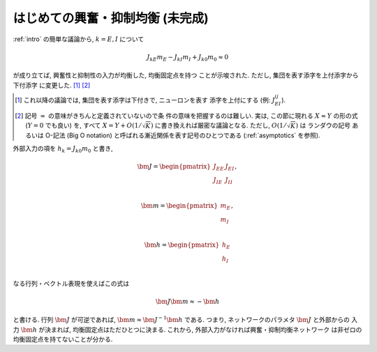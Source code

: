 .. _introduction-to-balance-network:

===================================
 はじめての興奮・抑制均衡 (未完成)
===================================

:ref:`intro` の簡単な議論から, :math:`k = E, I` について

.. math::

   J_{kE} m_E - J_{kI} m_I + J_{k0} m_0 \approx 0

が成り立てば, 興奮性と抑制性の入力が均衡した, 均衡固定点を持つ
ことが示唆された.  ただし, 集団を表す添字を上付添字から下付添字
に変更した.  [#]_ [#]_

.. [#] これ以降の議論では, 集団を表す添字は下付きで, ニューロンを表す
   添字を上付にする (例: :math:`J_{EI}^{ij}`).

.. [#] 記号 :math:`\approx` の意味がきちんと定義されていないので条
   件の意味を把握するのは難しい.  実は, この節に現れる :math:`X \approx Y`
   の形の式 (:math:`Y = 0` でも良い) を, すべて :math:`X = Y + O(1/\sqrt K)`
   に書き換えれば厳密な議論となる.
   ただし, :math:`O(1/\sqrt K)` は ランダウの記号 あるいは O-記法
   (Big O notation) と呼ばれる漸近関係を表す記号のひとつである
   (:ref:`asymptotics` を参照).


外部入力の項を :math:`h_k = J_{k0} m_0` と書き,

.. math::

   \bm J =
   \begin{pmatrix}
     J_{EE} & J_{EI} \\
     J_{IE} & J_{II} \\
   \end{pmatrix},

   \bm m =
   \begin{pmatrix}
     m_{E} \\
     m_{I} \\
   \end{pmatrix},

   \bm h =
   \begin{pmatrix}
     h_{E} \\
     h_{I} \\
   \end{pmatrix}


なる行列・ベクトル表現を使えばこの式は

.. math:: \bm J \bm m \approx - \bm h

と書ける.  行列 :math:`\bm J` が可逆であれば,
:math:`\bm m \approx \bm J^{-1} \bm h` である.  つまり,
ネットワークのパラメタ :math:`\bm J` と外部からの
入力 :math:`\bm h` が決まれば, 均衡固定点はただひとつに決まる.
これから, 外部入力がなければ興奮・抑制均衡ネットワーク
は非ゼロの均衡固定点を持てないことが分かる.
